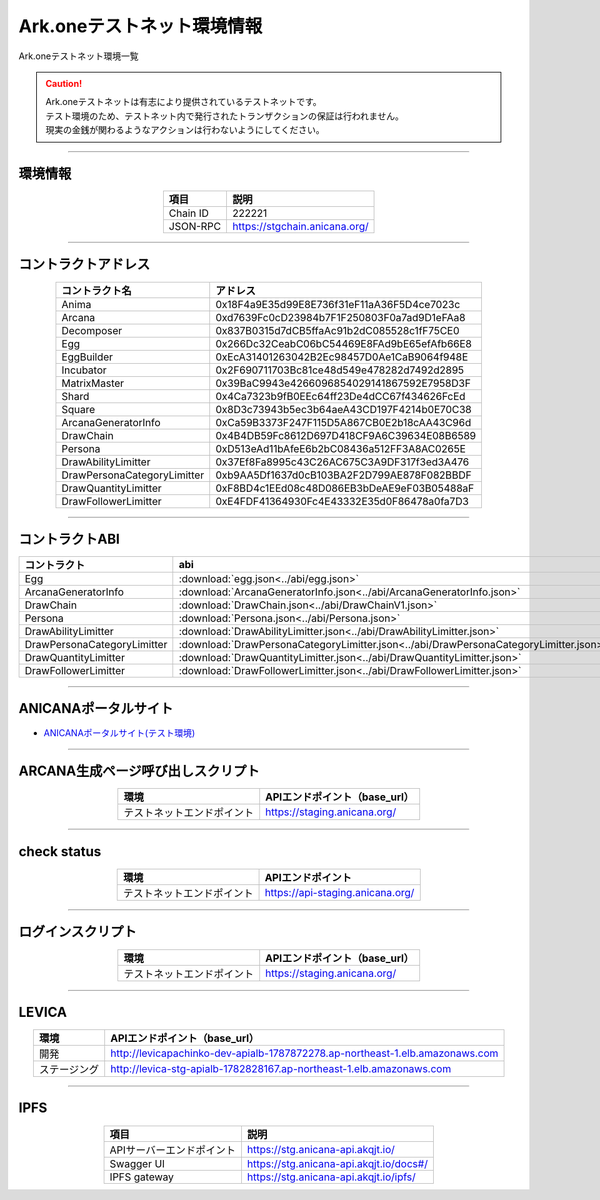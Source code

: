 ###################################
Ark.oneテストネット環境情報
###################################

Ark.oneテストネット環境一覧

.. caution::
    | Ark.oneテストネットは有志により提供されているテストネットです。
    | テスト環境のため、テストネット内で発行されたトランザクションの保証は行われません。
    | 現実の金銭が関わるようなアクションは行わないようにしてください。

---------------------------------------------------------------------------------------------------------------

-------------------------
環境情報
-------------------------

.. csv-table::
    :header-rows: 1
    :align: center

    項目, 説明
    Chain ID, 222221
    JSON-RPC, "https://stgchain.anicana.org/"

-------------------------------------------------------------------

-------------------------
コントラクトアドレス
-------------------------

.. csv-table::
    :header-rows: 1
    :align: center

    コントラクト名, アドレス
    Anima,0x18F4a9E35d99E8E736f31eF11aA36F5D4ce7023c
    Arcana,0xd7639Fc0cD23984b7F1F250803F0a7ad9D1eFAa8
    Decomposer,0x837B0315d7dCB5ffaAc91b2dC085528c1fF75CE0
    Egg,0x266Dc32CeabC06bC54469E8FAd9bE65efAfb66E8
    EggBuilder,0xEcA31401263042B2Ec98457D0Ae1CaB9064f948E
    Incubator,0x2F690711703Bc81ce48d549e478282d7492d2895
    MatrixMaster,0x39BaC9943e4266096854029141867592E7958D3F
    Shard,0x4Ca7323b9fB0EEc64ff23De4dCC67f434626FcEd
    Square,0x8D3c73943b5ec3b64aeA43CD197F4214b0E70C38
    ArcanaGeneratorInfo,0xCa59B3373F247F115D5A867CB0E2b18cAA43C96d
    DrawChain,0x4B4DB59Fc8612D697D418CF9A6C39634E08B6589
    Persona,                    0xD513eAd11bAfeE6b2bC08436a512FF3A8AC0265E
    DrawAbilityLimitter,0x37Ef8Fa8995c43C26AC675C3A9DF317f3ed3A476
    DrawPersonaCategoryLimitter,0xb9AA5Df1637d0cB103BA2F2D799AE878F082BBDF
    DrawQuantityLimitter,0xF8BD4c1EEd08c48D086EB3bDeAE9eF03B05488aF
    DrawFollowerLimitter,0xE4FDF41364930Fc4E43332E35d0F86478a0fa7D3

-------------------------------------------------------------------

-------------------------
コントラクトABI
-------------------------

.. csv-table::
    :header-rows: 1
    :align: center

    コントラクト, abi
    Egg, :download:`egg.json<../abi/egg.json>`
    ArcanaGeneratorInfo, :download:`ArcanaGeneratorInfo.json<../abi/ArcanaGeneratorInfo.json>`
    DrawChain, :download:`DrawChain.json<../abi/DrawChainV1.json>`
    Persona,                     :download:`Persona.json<../abi/Persona.json>`
    DrawAbilityLimitter, :download:`DrawAbilityLimitter.json<../abi/DrawAbilityLimitter.json>`
    DrawPersonaCategoryLimitter, :download:`DrawPersonaCategoryLimitter.json<../abi/DrawPersonaCategoryLimitter.json>`
    DrawQuantityLimitter, :download:`DrawQuantityLimitter.json<../abi/DrawQuantityLimitter.json>`
    DrawFollowerLimitter, :download:`DrawFollowerLimitter.json<../abi/DrawFollowerLimitter.json>`

-------------------------------------------------------------------

-------------------------
ANICANAポータルサイト
-------------------------

- `ANICANAポータルサイト(テスト環境) <https://staging.anicana.org/>`_

------------------------------------------------------------------------------------------

------------------------------------
ARCANA生成ページ呼び出しスクリプト
------------------------------------

.. csv-table::
    :header-rows: 1
    :align: center

    "環境", "APIエンドポイント（base_url）"
    "テストネットエンドポイント","https://staging.anicana.org/"

------------------------------------------------------------------------------------------

------------------------------------
check status
------------------------------------

.. csv-table::
    :header-rows: 1
    :align: center

    "環境", "APIエンドポイント"
    "テストネットエンドポイント","https://api-staging.anicana.org/"

------------------------------------------------------------------------------------------

------------------------------------
ログインスクリプト
------------------------------------

.. csv-table::
    :header-rows: 1
    :align: center

    "環境", "APIエンドポイント（base_url）"
    "テストネットエンドポイント","https://staging.anicana.org/"

-------------------------------------------------------------------

-------------------------
LEVICA
-------------------------

.. csv-table::
    :header-rows: 1
    :align: center

    "環境", "APIエンドポイント（base_url）"
    "開発", "http://levicapachinko-dev-apialb-1787872278.ap-northeast-1.elb.amazonaws.com"
    "ステージング", "http://levica-stg-apialb-1782828167.ap-northeast-1.elb.amazonaws.com"

-----------------------------------------------------------------------------------------------------------------

-------------------------
IPFS
-------------------------

.. csv-table::
    :header-rows: 1
    :align: center

    項目, 説明
    APIサーバーエンドポイント, "https://stg.anicana-api.akqjt.io/"
    Swagger UI, "https://stg.anicana-api.akqjt.io/docs#/"
    IPFS gateway, "https://stg.anicana-api.akqjt.io/ipfs/"


